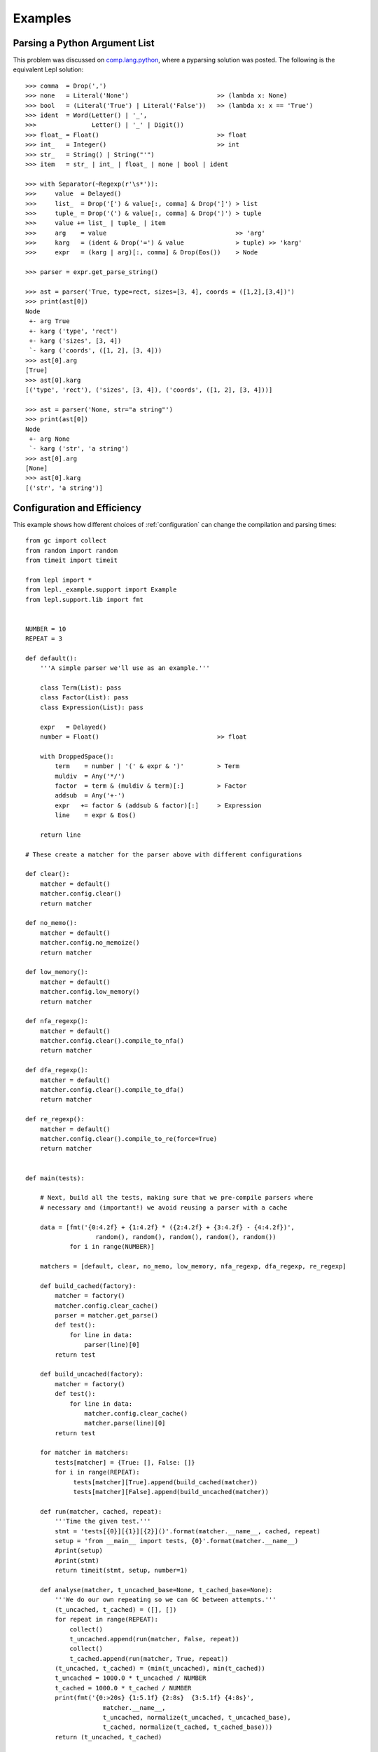 
.. index:: examples
.. _examples:

Examples
========


Parsing a Python Argument List
------------------------------

This problem was discussed on `comp.lang.python
<http://groups.google.com/group/comp.lang.python/msg/3d0aedf525030865>`_,
where a pyparsing solution was posted.  The following is the equivalent Lepl
solution::

  >>> comma  = Drop(',') 
  >>> none   = Literal('None')                        >> (lambda x: None)
  >>> bool   = (Literal('True') | Literal('False'))   >> (lambda x: x == 'True')
  >>> ident  = Word(Letter() | '_', 
  >>>               Letter() | '_' | Digit())
  >>> float_ = Float()                                >> float 
  >>> int_   = Integer()                              >> int
  >>> str_   = String() | String("'")
  >>> item   = str_ | int_ | float_ | none | bool | ident

  >>> with Separator(~Regexp(r'\s*')):
  >>>     value  = Delayed()
  >>>     list_  = Drop('[') & value[:, comma] & Drop(']') > list
  >>>     tuple_ = Drop('(') & value[:, comma] & Drop(')') > tuple
  >>>     value += list_ | tuple_ | item  
  >>>     arg    = value                                   >> 'arg'
  >>>     karg   = (ident & Drop('=') & value              > tuple) >> 'karg'
  >>>     expr   = (karg | arg)[:, comma] & Drop(Eos())    > Node
            
  >>> parser = expr.get_parse_string()

  >>> ast = parser('True, type=rect, sizes=[3, 4], coords = ([1,2],[3,4])')
  >>> print(ast[0])
  Node
   +- arg True
   +- karg ('type', 'rect')
   +- karg ('sizes', [3, 4])
   `- karg ('coords', ([1, 2], [3, 4]))
  >>> ast[0].arg
  [True]
  >>> ast[0].karg
  [('type', 'rect'), ('sizes', [3, 4]), ('coords', ([1, 2], [3, 4]))]
  
  >>> ast = parser('None, str="a string"')
  >>> print(ast[0])
  Node
   +- arg None
   `- karg ('str', 'a string')
  >>> ast[0].arg
  [None]
  >>> ast[0].karg
  [('str', 'a string')]


.. index:: optimisation, efficiency, configuration
.. _config_example:

Configuration and Efficiency
----------------------------

This example shows how different choices of :ref:`configuration` can change
the compilation and parsing times::

  from gc import collect
  from random import random
  from timeit import timeit

  from lepl import *
  from lepl._example.support import Example
  from lepl.support.lib import fmt


  NUMBER = 10
  REPEAT = 3

  def default():
      '''A simple parser we'll use as an example.'''

      class Term(List): pass
      class Factor(List): pass
      class Expression(List): pass

      expr   = Delayed()
      number = Float()                                >> float

      with DroppedSpace():
	  term    = number | '(' & expr & ')'         > Term
	  muldiv  = Any('*/')
	  factor  = term & (muldiv & term)[:]         > Factor
	  addsub  = Any('+-')
	  expr   += factor & (addsub & factor)[:]     > Expression
	  line    = expr & Eos()

      return line

  # These create a matcher for the parser above with different configurations

  def clear():
      matcher = default()
      matcher.config.clear()
      return matcher

  def no_memo():
      matcher = default()
      matcher.config.no_memoize()
      return matcher

  def low_memory(): 
      matcher = default()
      matcher.config.low_memory()
      return matcher

  def nfa_regexp(): 
      matcher = default()
      matcher.config.clear().compile_to_nfa()
      return matcher

  def dfa_regexp(): 
      matcher = default()
      matcher.config.clear().compile_to_dfa()
      return matcher

  def re_regexp(): 
      matcher = default()
      matcher.config.clear().compile_to_re(force=True)
      return matcher


  def main(tests):

      # Next, build all the tests, making sure that we pre-compile parsers where
      # necessary and (important!) we avoid reusing a parser with a cache

      data = [fmt('{0:4.2f} + {1:4.2f} * ({2:4.2f} + {3:4.2f} - {4:4.2f})',
		     random(), random(), random(), random(), random())
	      for i in range(NUMBER)]

      matchers = [default, clear, no_memo, low_memory, nfa_regexp, dfa_regexp, re_regexp]

      def build_cached(factory):
	  matcher = factory()
	  matcher.config.clear_cache()
	  parser = matcher.get_parse()
	  def test():
	      for line in data:
		  parser(line)[0]
	  return test

      def build_uncached(factory):
	  matcher = factory()
	  def test():
	      for line in data:
		  matcher.config.clear_cache()
		  matcher.parse(line)[0]
	  return test

      for matcher in matchers:
	  tests[matcher] = {True: [], False: []}
	  for i in range(REPEAT):
	       tests[matcher][True].append(build_cached(matcher))
	       tests[matcher][False].append(build_uncached(matcher))

      def run(matcher, cached, repeat):
	  '''Time the given test.'''
	  stmt = 'tests[{0}][{1}][{2}]()'.format(matcher.__name__, cached, repeat)
	  setup = 'from __main__ import tests, {0}'.format(matcher.__name__)
	  #print(setup)
	  #print(stmt)
	  return timeit(stmt, setup, number=1)

      def analyse(matcher, t_uncached_base=None, t_cached_base=None):
	  '''We do our own repeating so we can GC between attempts.'''
	  (t_uncached, t_cached) = ([], [])
	  for repeat in range(REPEAT):
	      collect()
	      t_uncached.append(run(matcher, False, repeat))
	      collect()
	      t_cached.append(run(matcher, True, repeat))
	  (t_uncached, t_cached) = (min(t_uncached), min(t_cached))
	  t_uncached = 1000.0 * t_uncached / NUMBER
	  t_cached = 1000.0 * t_cached / NUMBER 
	  print(fmt('{0:>20s} {1:5.1f} {2:8s}  {3:5.1f} {4:8s}',
		       matcher.__name__, 
		       t_uncached, normalize(t_uncached, t_uncached_base), 
		       t_cached, normalize(t_cached, t_cached_base)))
	  return (t_uncached, t_cached)

      def normalize(time, base):
	  if base:
	      return '(x{0:5.2f})'.format(time / base)
	  else:
	      return ''

      print('{0:d} iterations; time per iteration in ms (best of {1:d})\n'.format(
	      NUMBER, REPEAT))
      print(fmt('{0:>35s}    {1:s}', 're-compiled', 'cached'))
      (t_uncached, t_cached) = analyse(default)
      for matcher in matchers:
	  if matcher is not default:
	      analyse(matcher, t_uncached, t_cached)


  if __name__ == '__main__':
      main({})

Running ``main()`` gives::

  10 iterations; time per iteration in ms (best of 3)

			  re-compiled    cached
	       default 158.9             5.2         
		 clear   8.0 (x 0.05)    8.0 (x 1.53)
	       no_memo 138.8 (x 0.87)    3.7 (x 0.71)
	    low_memory 148.2 (x 0.93)   22.2 (x 4.26)
	    nfa_regexp  56.2 (x 0.35)    3.8 (x 0.73)
	    dfa_regexp  57.5 (x 0.36)    3.0 (x 0.58)
	     re_regexp  61.2 (x 0.39)    2.7 (x 0.51)

The first column describes the configuration --- you can check the code to see
exactly what was used in the function of the same name.

The second two columns are the time (and the ratio of that time relative to
the default) for using a parser that is re--compiled for each parse.  The time
includes the work needed to compile the parser and is appropriate when you're
only using a matcher once.

The final two columns are the time (and the ratio of that time relative to the
default) for re--using a cached parser.  This doesn't include the time needed
to compile the parser and is appropriate for when you're using the same
matcher many times (in which case the compilation time is relatively
unimportant).

Note that you don't need to worry about caching parsers yourself --- a matcher
will automatically cache the parser when it is used.  The test code is complex
because it is trying to *disable* caching in various places.

What can we learn from these results?

#. Compilation isn't cheap.  The "re-compiled" times are, except for "clear",
   much larger than the "cached" times.  So if you are dynamically generating
   matchers and using each one just once, you might want to use
   `.config.clear() <api/redirect.html#lepl.core.config.ConfigBuilder.clear>`_.

#. But compilation isn't hugely expensive either.  If you're using a matcher
   more than about 20 times, it's worth using the default configuration
   (rather than `.config.clear() <api/redirect.html#lepl.core.config.ConfigBuilder.clear>`_) to get better peformance.

#. Disabling memoisation made the cached parser faster, but you should only do
   this once (1) you are sure you don't have a left-recursive grammar (if you
   do, the default configuration, with caching, will warn you) and (2) you've
   tested it for your particular case.

#. Low memory use is slow, but this is a specialised configuration that you
   won't need in normal use.

For anyone interested in absolute speed, the values above are milliseconds
required per iteration on a Dual Core laptop (a Lenovo X60, a couple of years
old), with sufficient memory to avoid paging.

It would be interesting to compare this with different versions.
Unfortunately the table wasn't updated regularly in previous manuals, but when
I re-ran the Lepl 4 code I found that Lepl 5 was typically around 20% faster.

.. index:: tables, columns, tabular data, Columns()
.. _table_example:

Tabular Data
------------

This is a simple example that shows how to parse data in a fixed, tabular
format using the `Columns()
<api/redirect.html#lepl.matchers.derived.matchers>`_ matcher::

    def columns_example():
        # http://www.swivel.com/data_sets/spreadsheet/1002196
        table = '''
        US Foreign Aid, top recipients, constant dollars
        Year            Iraq          Israel           Egypt
        2005   6,981,200,000   2,684,100,000   1,541,900,000
        2004   8,333,400,000   2,782,400,000   2,010,600,000
        2003   4,150,000,000   3,878,300,000   1,849,600,000
        2002      41,600,000   2,991,200,000   2,362,800,000
        '''
        spaces = ~Space()[:]
        integer = (spaces & Digit()[1:, ~Optional(','), ...] & spaces) >> int
        cols = Columns((4,  integer),
                   # if we give widths, they follow on from each other
                   (16, integer),
                   # we can also specify column indices
                   ((23, 36), integer),
                   # and then start with widths again
                   (16, integer))
        # by default, Columns consumes a whole line (see skip argument), so
        # for the whole table we only need to (1) drop the text and (2) put
        # each row in a separate list.
        parser = ~SkipTo(Digit(), include=False) & (cols > list)[:]
        parser.parse(table)

    columns_example()

Which prints::

    [[2005, 6981200000, 2684100000, 1541900000],
     [2004, 8333400000, 2782400000, 2010600000],
     [2003, 4150000000, 3878300000, 1849600000],
     [2002, 41600000, 2991200000, 2362800000]]
 

.. index::  Block(), BLine(), offside rule, whitespace sensitive parsing

Simpler Offside Example
-----------------------

Here's a simpler example of how to use offside parsing, as described in
:ref:`offside`.  The idea is that we have a configuration file format with
named sections and subsections; in the subsections are name/value pairs::

  from string import ascii_letters
  from lepl import *

  def config_parser():
      word        = Token(Any(ascii_letters)[1:, ...])
      key_value   = (word & ~Token(':') & word) > tuple
      subsection  = BLine(word) & (Block(BLine(key_value)[1:] > dict)) > list
      section     = BLine(word) & Block(subsection[1:]) > list
      config_file = (section | ~BLine(Empty(), indent=False))[:] > list
      config_file.config.blocks(block_policy=explicit)
      return config_file.get_parse()

  parser = config_parser()
  parser('''
  one
     a
	foo: bar
	baz: poop
     b
	snozzle: berry

  two
     c
	apple: orange
  ''')[0]

Which prints::

  [['one', ['a', {'foo': 'bar', 'baz': 'poop'}], ['b', {'snozzle': 'berry'}]], ['two', ['c', {'apple': 'orange'}]]]

Note that the name/value pairs are in dictionaries; this is because we passed
a list of tuples to ``dict()``.


.. index:: Line(), Word(), SOL, EOL

Parsing Lines of Words
----------------------

Here are a set of progressively more complex parsers that split each line into
a list of words.

We start with a simple parser that explicitly manages spaces::

  >>> with DroppedSpace():
  >>>     line = (Word()[:] & Drop('\n')) > list
  >>>     lines = line[:]
  >>> lines.parse('abc de f\n pqr\n')
  [['abc', 'de', 'f'], ['pqr']]

Next, we use tokens (and spaces are handled automatically)::

  >>> word = Token(Word())
  >>> newline = ~Token('\n')
  >>> line = (word[:] & newline) > list
  >>> lines = line[:]
  >>> lines.parse('abc de f\n pqr\n')
  [['abc', 'de', 'f'], ['pqr']]

We can also use line-aware parsing with tokens to handle the newline::

  >>> word = Token(Word())
  >>> line = Line(word[:]) > list
  >>> lines = line[:]
  >>> lines.config.lines()
  >>> lines.parse('abc de f\n pqr\n')
  [['abc', 'de', 'f'], ['pqr']]

.. index:: low_memory(), Override()

Low Memory Use
--------------

This next example shows how data larger than the available memory can be
parsed by Lepl.  Since Lepl is written in Python this is an unusual
requirement (if a task is that large Lepl will probably be too slow), but it
may be useful in some cases::

  from sys import getsizeof
  from logging import basicConfig, DEBUG, ERROR
  from itertools import count, takewhile
  try:
      from itertools import imap
  except ImportError:
      imap = map

  from lepl import *
  from lepl.support.lib import fmt
  from lepl.stream.iter import Cons


  if __name__ == '__main__':

      def source(n_max):
	  '''
	  A source of integers from 1 to n_max inclusive.
	  '''
	  return imap(str, takewhile(lambda n: n <= n_max, count(1)))


      @sequence_matcher
      def Digits(support, stream):
	  '''
	  A matcher that returns each digit (as an int) in turn.
	  '''
	  (number, next_stream) = s_line(stream, False)
	  for digit in number:
	      yield ([int(digit)], next_stream)


      def parser():

	  # a reduce function and the associated zero - this will sum the values
	  # returned by Digit() instead of appending them to a list.  this is
	  # to avoid generating a large result that may confuse measurements of
	  # how much memory the parser is using.
	  sum = ([0], lambda a, b: [a[0] + b[0]])

	  with Override(reduce=sum):
	      total = Digits()[:] & Eos()

	  # configure for reduced memory use
	  total.config.low_memory()

	  return total

      # some basic tests to make sure everything works
      l = list(source(9))
      assert l == ['1', '2', '3', '4', '5', '6', '7', '8', '9'], l
      p = parser()
      print(p.tree())

      r = list(p.parse_iterable_all(source(9)))
      # the sum of digits 1-9 is 45
      assert r == [[45]], r

      r = list(p.parse_iterable_all(source(10)))
      # the digits in 1-10 can sum to 45 or 46 depending on whether we use the
      # '1' or the '0' from 10.
      assert r == [[46],[45]], r

      # if we have 10^n numbers then we have about 10^n * n characters which
      # is 2 * 10^n * n bytes for UTF16
      def size(n):
	  gb = 10**n * (n * 2 + getsizeof(Cons(None))) / 1024**3.0
	  return fmt('{0:4.2f}', gb)
      s = size(8)
      assert s == '8.94', s
      s = size(7)
      assert s == '0.88', s

      # we'll test with 10**7 - just under a GB of data, according to the above
      # (on python2.6)

      # guppy only works for python 2 afaict
      # and it's broken for 2.7
      from guppy import hpy
      from gc import get_count, get_threshold, set_threshold, collect
      #basicConfig(level=DEBUG)
      basicConfig(level=ERROR)

      r = p.parse_iterable_all(source(10**7))
      next(r) # force the parser to run once, but keep the parser in memory
      h = hpy()
      print(h.heap())

This generates the following output::

  Partition of a set of 50077 objects. Total size = 6924832 bytes.
   Index  Count   %     Size   % Cumulative  % Kind (class / dict of class)
       0  19758  39  1790456  26   1790456  26 str
       1  11926  24   958744  14   2749200  40 tuple
       2    149   0   444152   6   3193352  46 dict of module
       3   3011   6   361320   5   3554672  51 types.CodeType
       4    604   1   359584   5   3914256  57 dict (no owner)
       5   2918   6   350160   5   4264416  62 function
       6    334   1   303568   4   4567984  66 dict of type
       7    334   1   299256   4   4867240  70 type
       8    150   0   157200   2   5024440  73 dict of lepl.core.config.ConfigBuilder
       9    140   0   149792   2   5174232  75 dict of class
  <178 more rows. Type e.g. '_.more' to view.>

The output is generated by the Guppy library and shows memory use.  The
simplest thing to note is that there are no objects with a count of 10,000,000
even though that many values were parsed.  That means that parsed data are
garbage-collected as they are processed, which is critical for parsing large
data sets.

For a longer discussion of this work see the `notes I made during development
<http://www.acooke.org/cute/Processing1.html>`_ (the syntax improved since
that was written, but the motivation and general details for the test are
still very relevant).
